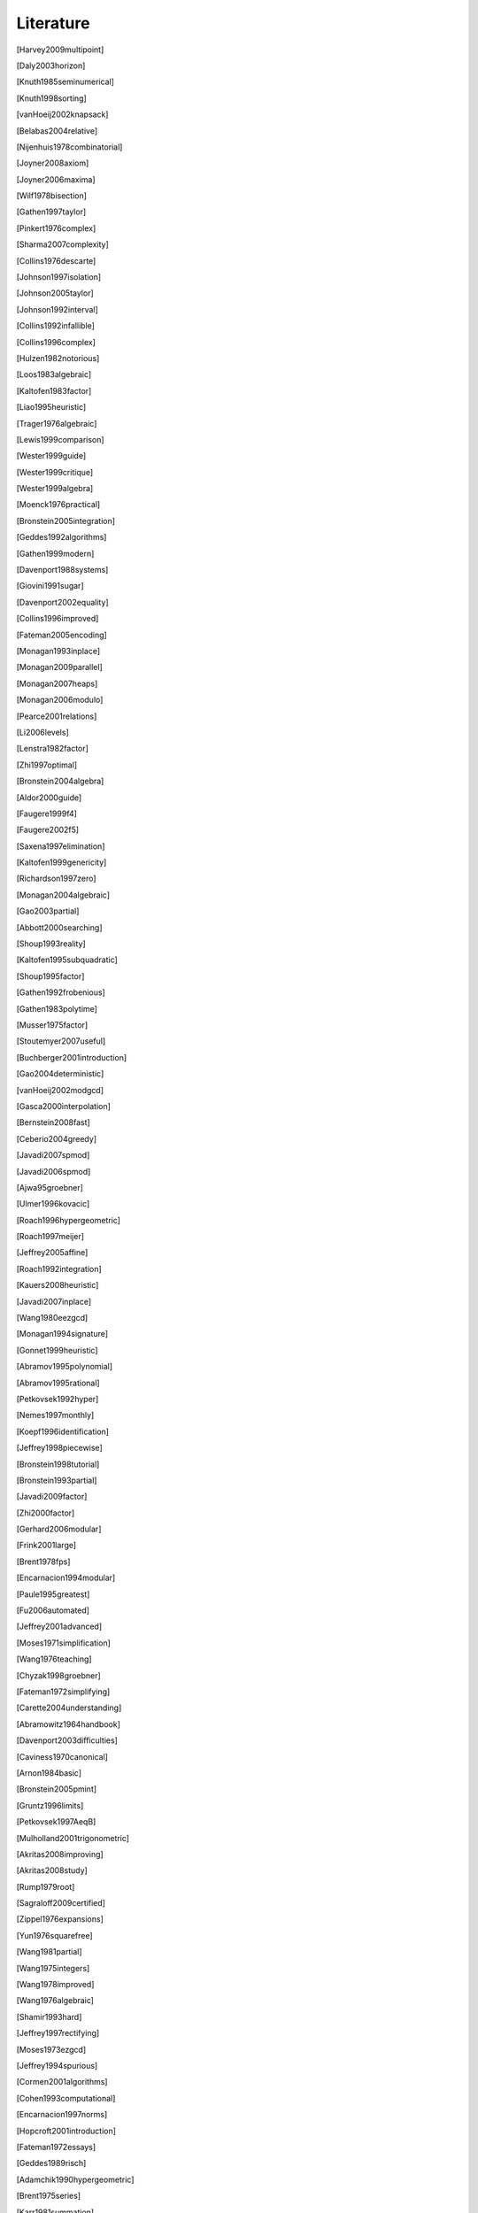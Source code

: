 .. _thesis-literature:

==========
Literature
==========

.. [Harvey2009multipoint]
.. [Daly2003horizon]
.. [Knuth1985seminumerical]
.. [Knuth1998sorting]
.. [vanHoeij2002knapsack]
.. [Belabas2004relative]
.. [Nijenhuis1978combinatorial]
.. [Joyner2008axiom]
.. [Joyner2006maxima]
.. [Wilf1978bisection]
.. [Gathen1997taylor]
.. [Pinkert1976complex]
.. [Sharma2007complexity]
.. [Collins1976descarte]
.. [Johnson1997isolation]
.. [Johnson2005taylor]
.. [Johnson1992interval]
.. [Collins1992infallible]
.. [Collins1996complex]
.. [Hulzen1982notorious]
.. [Loos1983algebraic]
.. [Kaltofen1983factor]
.. [Liao1995heuristic]
.. [Trager1976algebraic]
.. [Lewis1999comparison]
.. [Wester1999guide]
.. [Wester1999critique]
.. [Wester1999algebra]
.. [Moenck1976practical]
.. [Bronstein2005integration]
.. [Geddes1992algorithms]
.. [Gathen1999modern]
.. [Davenport1988systems]
.. [Giovini1991sugar]
.. [Davenport2002equality]
.. [Collins1996improved]
.. [Fateman2005encoding]
.. [Monagan1993inplace]
.. [Monagan2009parallel]
.. [Monagan2007heaps]
.. [Monagan2006modulo]
.. [Pearce2001relations]
.. [Li2006levels]
.. [Lenstra1982factor]
.. [Zhi1997optimal]
.. [Bronstein2004algebra]
.. [Aldor2000guide]
.. [Faugere1999f4]
.. [Faugere2002f5]
.. [Saxena1997elimination]
.. [Kaltofen1999genericity]
.. [Richardson1997zero]
.. [Monagan2004algebraic]
.. [Gao2003partial]
.. [Abbott2000searching]
.. [Shoup1993reality]
.. [Kaltofen1995subquadratic]
.. [Shoup1995factor]
.. [Gathen1992frobenious]
.. [Gathen1983polytime]
.. [Musser1975factor]
.. [Stoutemyer2007useful]
.. [Buchberger2001introduction]
.. [Gao2004deterministic]
.. [vanHoeij2002modgcd]
.. [Gasca2000interpolation]
.. [Bernstein2008fast]
.. [Ceberio2004greedy]
.. [Javadi2007spmod]
.. [Javadi2006spmod]
.. [Ajwa95groebner]
.. [Ulmer1996kovacic]
.. [Roach1996hypergeometric]
.. [Roach1997meijer]
.. [Jeffrey2005affine]
.. [Roach1992integration]
.. [Kauers2008heuristic]
.. [Javadi2007inplace]
.. [Wang1980eezgcd]
.. [Monagan1994signature]
.. [Gonnet1999heuristic]
.. [Abramov1995polynomial]
.. [Abramov1995rational]
.. [Petkovsek1992hyper]
.. [Nemes1997monthly]
.. [Koepf1996identification]
.. [Jeffrey1998piecewise]
.. [Bronstein1998tutorial]
.. [Bronstein1993partial]
.. [Javadi2009factor]
.. [Zhi2000factor]
.. [Gerhard2006modular]
.. [Frink2001large]
.. [Brent1978fps]
.. [Encarnacion1994modular]
.. [Paule1995greatest]
.. [Fu2006automated]
.. [Jeffrey2001advanced]
.. [Moses1971simplification]
.. [Wang1976teaching]
.. [Chyzak1998groebner]
.. [Fateman1972simplifying]
.. [Carette2004understanding]
.. [Abramowitz1964handbook]
.. [Davenport2003difficulties]
.. [Caviness1970canonical]
.. [Arnon1984basic]
.. [Bronstein2005pmint]
.. [Gruntz1996limits]
.. [Petkovsek1997AeqB]
.. [Mulholland2001trigonometric]
.. [Akritas2008improving]
.. [Akritas2008study]
.. [Rump1979root]
.. [Sagraloff2009certified]
.. [Zippel1976expansions]
.. [Yun1976squarefree]
.. [Wang1981partial]
.. [Wang1975integers]
.. [Wang1978improved]
.. [Wang1976algebraic]
.. [Shamir1993hard]
.. [Jeffrey1997rectifying]
.. [Moses1973ezgcd]
.. [Jeffrey1994spurious]
.. [Cormen2001algorithms]
.. [Cohen1993computational]
.. [Encarnacion1997norms]
.. [Hopcroft2001introduction]
.. [Fateman1972essays]
.. [Geddes1989risch]
.. [Adamchik1990hypergeometric]
.. [Brent1975series]
.. [Karr1981summation]
.. [Weinberger1976factor]
.. [Karr1985canonical]
.. [Horowitz1971modular]
.. [Brown1971subresultants]
.. [Brown1971gcd]
.. [Davenport1981factor]
.. [Czapor1991heuristic]
.. [Almqvist1990under]
.. [Cherry1984special]
.. [Li1993kolmogorov]
.. [Gianni1985groebner]
.. [Knowles1986liouvillian]
.. [Knowles1993transcendental]
.. [Lakshman1996issac]
.. [Paprocki2009sympy]
.. [Adams1994intro]
.. [Tantau2008tikz]
.. [Stegers2006f5]
.. [Wolfram2003book]
.. [Souza2004book]
.. [Cox1997ideals]
.. [Jirstrand1995cylindrical]
.. [MacLane1972categories]
.. [deKleine2005nonmonic]
.. [Kozen1989decomposition]
.. [Rump1976sign]
.. [Strzebonski1997computing]
.. [Barnett2002sciences]
.. [Yun1976padic]
.. [Zippel1996zero]
.. [Buchberger2007talk]
.. [Watt2006symbolic]
.. [Sturmfels2008invariant]


